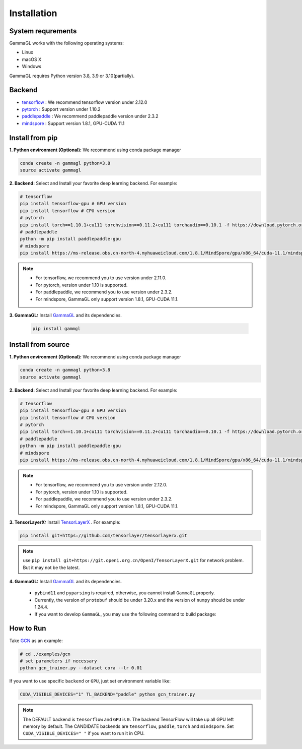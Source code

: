 Installation
============

System requrements
------------------
GammaGL works with the following operating systems:

* Linux
* macOS X
* Windows

GammaGL requires Python version 3.8, 3.9 or 3.10(partially).

Backend
-------

- `tensorflow <https://www.tensorflow.org/api_docs/>`_ : We recommend tensorflow version under 2.12.0
- `pytorch <https://pytorch.org/get-started/locally/>`_ : Support version under 1.10.2
- `paddlepaddle <https://www.paddlepaddle.org.cn/>`_ : We recommend paddlepaddle version under 2.3.2
- `mindspore <https://www.mindspore.cn/install>`_ : Support version 1.8.1, GPU-CUDA 11.1

Install from pip
----------------

**1. Python environment (Optional):** We recommend using conda package manager

.. code:: bash

    conda create -n gammagl python=3.8
    source activate gammagl

**2. Backend:** Select and Install your favorite deep learning backend. For example:

.. code:: bash

    # tensorflow
    pip install tensorflow-gpu # GPU version
    pip install tensorflow # CPU version
    # pytorch
    pip install torch==1.10.1+cu111 torchvision==0.11.2+cu111 torchaudio==0.10.1 -f https://download.pytorch.org/whl/cu111/
    # paddlepaddle
    python -m pip install paddlepaddle-gpu
    # mindspore
    pip install https://ms-release.obs.cn-north-4.myhuaweicloud.com/1.8.1/MindSpore/gpu/x86_64/cuda-11.1/mindspore_gpu-1.8.1-cp37-cp37m-linux_x86_64.whl --trusted-host ms-release.obs.cn-north-4.myhuaweicloud.com -i https://pypi.tuna.tsinghua.edu.cn/simple

.. note::
   * For tensorflow, we recommend you to use version under 2.11.0.
   * For pytorch, version under 1.10 is supported.
   * For paddlepaddle, we recommend you to use version under 2.3.2.
   * For mindspore, GammaGL only support version 1.8.1, GPU-CUDA 11.1.

**3. GammaGL:** Install `GammaGL <https://github.com/BUPT-GAMMA/GammaGL>`_ and its dependencies.

    .. code:: bash
       
       pip install gammgl

Install from source
-------------------

**1. Python environment (Optional):** We recommend using conda package manager

.. code:: bash

    conda create -n gammagl python=3.8
    source activate gammagl

**2. Backend:** Select and Install your favorite deep learning backend. For example:

.. code:: bash

    # tensorflow
    pip install tensorflow-gpu # GPU version
    pip install tensorflow # CPU version
    # pytorch
    pip install torch==1.10.1+cu111 torchvision==0.11.2+cu111 torchaudio==0.10.1 -f https://download.pytorch.org/whl/cu111/
    # paddlepaddle
    python -m pip install paddlepaddle-gpu
    # mindspore
    pip install https://ms-release.obs.cn-north-4.myhuaweicloud.com/1.8.1/MindSpore/gpu/x86_64/cuda-11.1/mindspore_gpu-1.8.1-cp37-cp37m-linux_x86_64.whl --trusted-host ms-release.obs.cn-north-4.myhuaweicloud.com -i https://pypi.tuna.tsinghua.edu.cn/simple

.. note::
   * For tensorflow, we recommend you to use version under 2.12.0.
   * For pytorch, version under 1.10 is supported.
   * For paddlepaddle, we recommend you to use version under 2.3.2.
   * For mindspore, GammaGL only support version 1.8.1, GPU-CUDA 11.1.

**3. TensorLayerX:** Install `TensorLayerX <https://tensorlayerx.readthedocs.io/en/latest/user/installation.html#install-tensorlayerx>`_ . For example:

.. code:: bash

    pip install git+https://github.com/tensorlayer/tensorlayerx.git 

.. note::
   use ``pip install git+https://git.openi.org.cn/OpenI/TensorLayerX.git`` for network problem. But it may not be the latest.

**4. GammaGL:** Install `GammaGL <https://github.com/BUPT-GAMMA/GammaGL>`_ and its dependencies.

    .. code:: bash
       pip install pybind11 pyparsing
       git clone --recursive https://github.com/BUPT-GAMMA/GammaGL.git
       cd GammaGL
       python setup.py install

    .. note::
    * ``pybind11`` and ``pyparsing`` is required, otherwise, you cannot install ``GammaGL`` properly.
    * Currently, the version of ``protobuf`` should be under 3.20.x and the version of ``numpy`` should be under 1.24.4.
    * If you want to develop ``GammaGL``, you may use the following command to build package:
    .. code:: bash
       python setup.py bulid_ext --inplace

How to Run
----------
Take `GCN <https://github.com/BUPT-GAMMA/GammaGL/blob/main/examples/gcn>`_ as an example:

.. code:: bash

    # cd ./examples/gcn
    # set parameters if necessary
    python gcn_trainer.py --dataset cora --lr 0.01

If you want to use specific ``backend`` or ``GPU``, just set environment variable like:

.. code:: bash

    CUDA_VISIBLE_DEVICES="1" TL_BACKEND="paddle" python gcn_trainer.py

.. note::
   The DEFAULT backend is ``tensorflow`` and ``GPU`` is ``0``. The backend TensorFlow will take up all GPU left memory by default.
   The CANDIDATE backends are ``tensorflow``, ``paddle``, ``torch`` and ``mindspore``.
   Set ``CUDA_VISIBLE_DEVICES=" "`` if you want to run it in CPU.